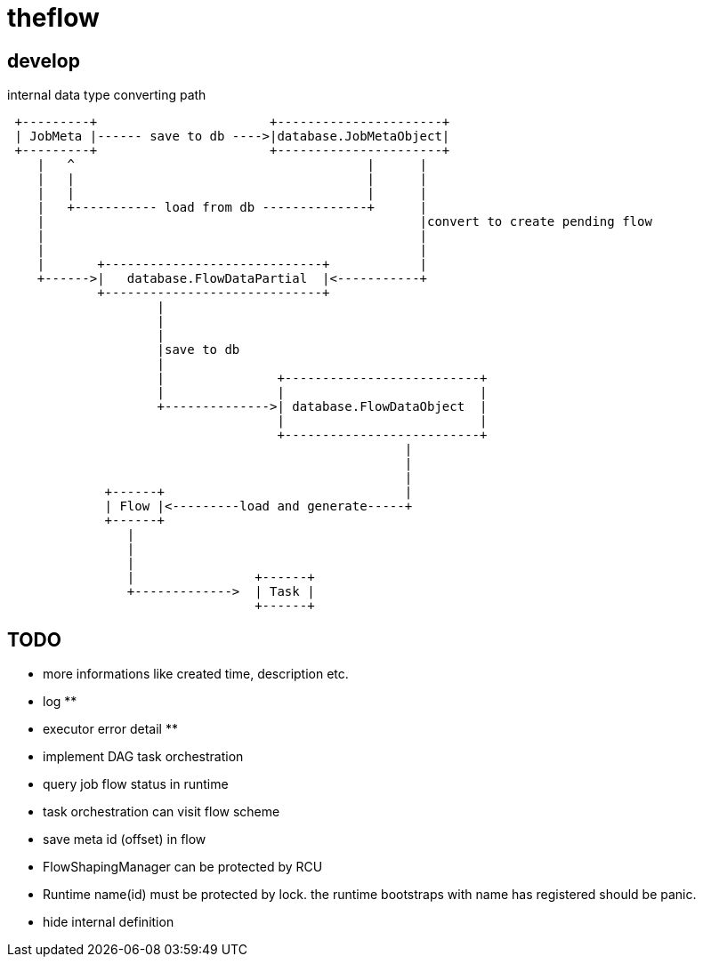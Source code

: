 = theflow

== develop

internal data type converting path

[source]
----

 +---------+                       +----------------------+
 | JobMeta |------ save to db ---->|database.JobMetaObject|
 +---------+                       +----------------------+
    |   ^                                       |      |
    |   |                                       |      |
    |   |                                       |      |
    |   +----------- load from db --------------+      |
    |                                                  |convert to create pending flow
    |                                                  |
    |                                                  |
    |       +-----------------------------+            |
    +------>|   database.FlowDataPartial  |<-----------+
            +-----------------------------+
                    |
                    |
                    |
                    |save to db
                    |
                    |               +--------------------------+
                    |               |                          |
                    +-------------->| database.FlowDataObject  |
                                    |                          |
                                    +--------------------------+
                                                     |
                                                     |
                                                     |
             +------+                                |
             | Flow |<---------load and generate-----+
             +------+
                |
                |
                |
                |                +------+
                +------------->  | Task |
                                 +------+
----

== TODO


* more informations like created time, description etc.
* log **
* executor error detail **
* implement DAG task orchestration
* query job flow status in runtime
* task orchestration can visit flow scheme
* save meta id (offset) in flow
* FlowShapingManager can be protected by RCU
* Runtime name(id) must be protected by lock. the runtime bootstraps with name has registered should be panic.
* hide internal definition
